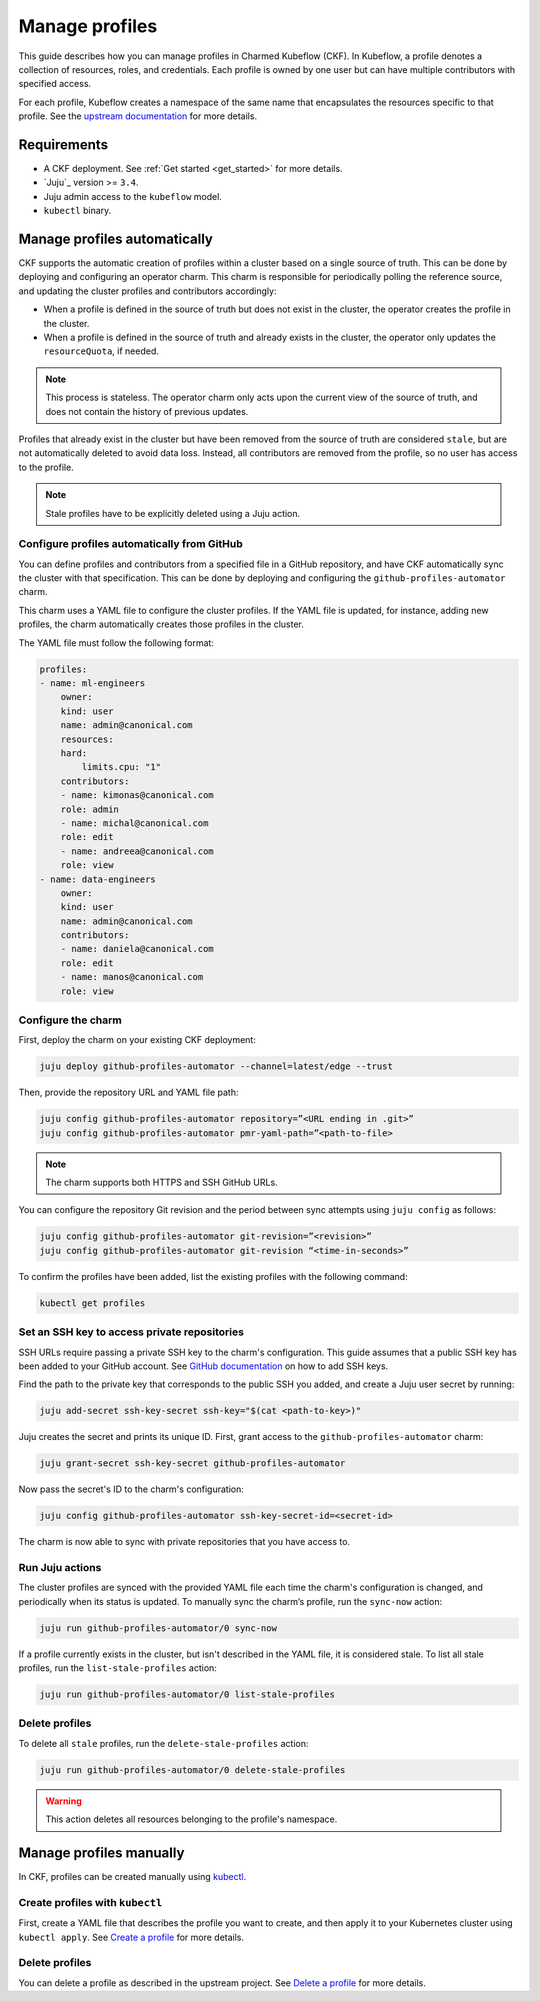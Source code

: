 .. _manage_profiles:

Manage profiles
===============

This guide describes how you can manage profiles in Charmed Kubeflow (CKF). 
In Kubeflow, a profile denotes a collection of resources, roles, and credentials. 
Each profile is owned by one user but can have multiple contributors with specified access.

For each profile, Kubeflow creates a namespace of the same name that encapsulates the resources specific to that profile. 
See the `upstream documentation <https://www.kubeflow.org/docs/components/central-dash/profiles/>`_ for more details.

---------------------
Requirements
---------------------

* A CKF deployment. See :ref:`Get started <get_started>` for more details.
* `Juju`_ version >= ``3.4``.
* Juju admin access to the ``kubeflow`` model.
* ``kubectl`` binary.

-----------------------------
Manage profiles automatically
-----------------------------

CKF supports the automatic creation of profiles within a cluster based on a single source of truth. 
This can be done by deploying and configuring an operator charm. 
This charm is responsible for periodically polling the reference source, and updating the cluster profiles and contributors accordingly:

- When a profile is defined in the source of truth but does not exist in the cluster, the operator creates the profile in the cluster.

- When a profile is defined in the source of truth and already exists in the cluster, the operator only updates the ``resourceQuota``, if needed.

.. note::

   This process is stateless. The operator charm only acts upon the current view of the source of truth, and does not contain the history of previous updates.

Profiles that already exist in the cluster but have been removed from the source of truth are considered ``stale``, but are not automatically deleted to avoid data loss. Instead, all contributors are removed from the profile, so no user has access to the profile.

.. note::

   Stale profiles have to be explicitly deleted using a Juju action.

~~~~~~~~~~~~~~~~~~~~~~~~~~~~~~~~~~~~~~~~~~~~~~~~~~~~~~~~~
Configure profiles automatically from GitHub
~~~~~~~~~~~~~~~~~~~~~~~~~~~~~~~~~~~~~~~~~~~~~~~~~~~~~~~~~

You can define profiles and contributors from a specified file in a GitHub repository, and have CKF automatically sync the cluster with that specification. 
This can be done by deploying and configuring the ``github-profiles-automator`` charm.

This charm uses a YAML file to configure the cluster profiles. 
If the YAML file is updated, for instance, adding new profiles, the charm automatically creates those profiles in the cluster.

The YAML file must follow the following format:

.. code-block:: bash

    profiles:
    - name: ml-engineers
        owner:
        kind: user
        name: admin@canonical.com
        resources:
        hard:
            limits.cpu: "1"
        contributors:
        - name: kimonas@canonical.com
        role: admin
        - name: michal@canonical.com
        role: edit
        - name: andreea@canonical.com
        role: view
    - name: data-engineers
        owner:
        kind: user
        name: admin@canonical.com
        contributors:
        - name: daniela@canonical.com
        role: edit
        - name: manos@canonical.com
        role: view

~~~~~~~~~~~~~~~~~~~
Configure the charm
~~~~~~~~~~~~~~~~~~~

First, deploy the charm on your existing CKF deployment:

.. code-block:: bash

   juju deploy github-profiles-automator --channel=latest/edge --trust

Then, provide the repository URL and YAML file path:

.. code-block:: bash

   juju config github-profiles-automator repository=”<URL ending in .git>”
   juju config github-profiles-automator pmr-yaml-path=”<path-to-file>

.. note::

   The charm supports both HTTPS and SSH GitHub URLs.

You can configure the repository Git revision and the period between sync attempts using ``juju config`` as follows:

.. code-block:: bash

   juju config github-profiles-automator git-revision=”<revision>”
   juju config github-profiles-automator git-revision “<time-in-seconds>”

To confirm the profiles have been added, list the existing profiles with the following command:

.. code-block:: bash

   kubectl get profiles

~~~~~~~~~~~~~~~~~~~~~~~~~~~~~~~~~~~~~~~~~~~~~~~~~~~~~~~~~
Set an SSH key to access private repositories
~~~~~~~~~~~~~~~~~~~~~~~~~~~~~~~~~~~~~~~~~~~~~~~~~~~~~~~~~

SSH URLs require passing a private SSH key to the charm's configuration. 
This guide assumes that a public SSH key has been added to your GitHub account. 
See `GitHub documentation <https://docs.github.com/en/authentication/connecting-to-github-with-ssh/adding-a-new-ssh-key-to-your-github-account>`_ on how to add SSH keys.

Find the path to the private key that corresponds to the public SSH you added, and create a Juju user secret by running:

.. code-block:: bash

   juju add-secret ssh-key-secret ssh-key="$(cat <path-to-key>)"

Juju creates the secret and prints its unique ID. First, grant access to the ``github-profiles-automator`` charm:

.. code-block:: bash

   juju grant-secret ssh-key-secret github-profiles-automator

Now pass the secret's ID to the charm's configuration:

.. code-block:: bash

   juju config github-profiles-automator ssh-key-secret-id=<secret-id>

The charm is now able to sync with private repositories that you have access to.

~~~~~~~~~~~~~~~~~~~
Run Juju actions
~~~~~~~~~~~~~~~~~~~

The cluster profiles are synced with the provided YAML file each time the charm's configuration is changed, and periodically when its status is updated. 
To manually sync the charm’s profile, run the ``sync-now`` action:

.. code-block:: bash

   juju run github-profiles-automator/0 sync-now

If a profile currently exists in the cluster, but isn't described in the YAML file, it is considered stale. 
To list all stale profiles, run the ``list-stale-profiles`` action:

.. code-block:: bash

   juju run github-profiles-automator/0 list-stale-profiles

~~~~~~~~~~~~~~~~~~~
Delete profiles
~~~~~~~~~~~~~~~~~~~

To delete all ``stale`` profiles, run the ``delete-stale-profiles`` action:

.. code-block:: bash

   juju run github-profiles-automator/0 delete-stale-profiles

.. warning::

   This action deletes all resources belonging to the profile's namespace.

------------------------
Manage profiles manually
------------------------

In CKF, profiles can be created manually using `kubectl <https://kubernetes.io/docs/reference/kubectl/>`_.

~~~~~~~~~~~~~~~~~~~~~~~~~~~~~~~~~~~
Create profiles with ``kubectl``
~~~~~~~~~~~~~~~~~~~~~~~~~~~~~~~~~~~

First, create a YAML file that describes the profile you want to create, and then apply it to your Kubernetes cluster using ``kubectl apply``. 
See `Create a profile <https://www.kubeflow.org/docs/components/central-dash/profiles/#create-a-profile>`_ for more details.

~~~~~~~~~~~~~~~~~~~
Delete profiles
~~~~~~~~~~~~~~~~~~~

You can delete a profile as described in the upstream project. 
See `Delete a profile <https://www.kubeflow.org/docs/components/central-dash/profiles/#delete-a-profile>`_ for more details.
